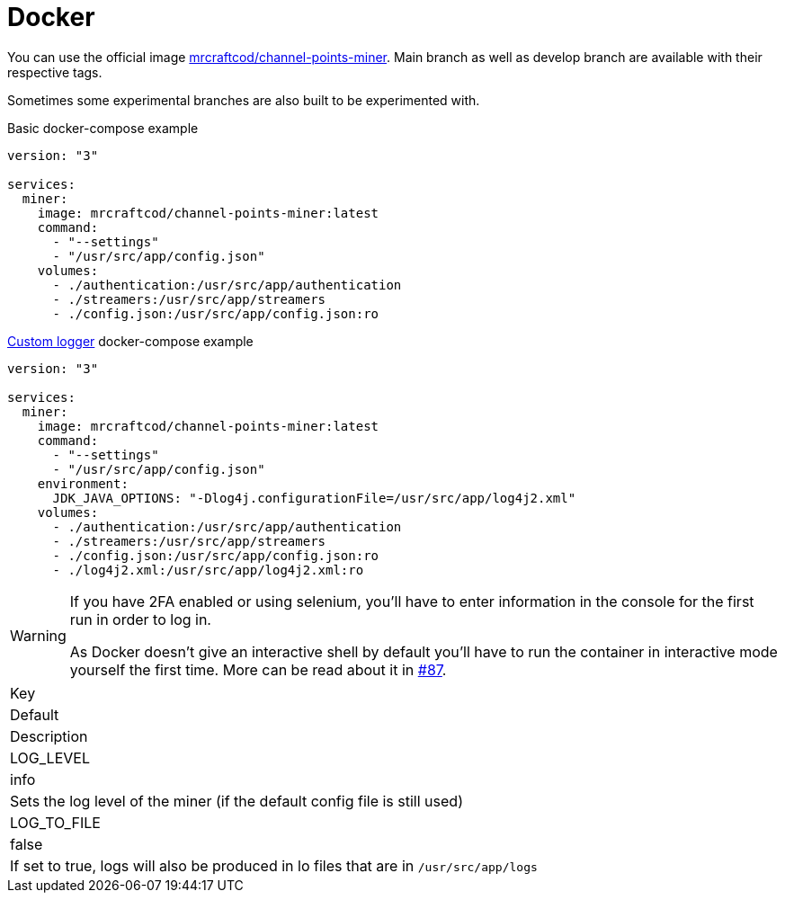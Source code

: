 = Docker

You can use the official image link:https://hub.docker.com/r/mrcraftcod/channel-points-miner[mrcraftcod/channel-points-miner,window="_blank"].
Main branch as well as develop branch are available with their respective tags.

Sometimes some experimental branches are also built to be experimented with.

.Basic docker-compose example
[source,yml]
----
version: "3"

services:
  miner:
    image: mrcraftcod/channel-points-miner:latest
    command:
      - "--settings"
      - "/usr/src/app/config.json"
    volumes:
      - ./authentication:/usr/src/app/authentication
      - ./streamers:/usr/src/app/streamers
      - ./config.json:/usr/src/app/config.json:ro
----

.xref:configuration/logger.adoc[Custom logger] docker-compose example
[source,yml]
----
version: "3"

services:
  miner:
    image: mrcraftcod/channel-points-miner:latest
    command:
      - "--settings"
      - "/usr/src/app/config.json"
    environment:
      JDK_JAVA_OPTIONS: "-Dlog4j.configurationFile=/usr/src/app/log4j2.xml"
    volumes:
      - ./authentication:/usr/src/app/authentication
      - ./streamers:/usr/src/app/streamers
      - ./config.json:/usr/src/app/config.json:ro
      - ./log4j2.xml:/usr/src/app/log4j2.xml:ro
----

[WARNING]
====
If you have 2FA enabled or using selenium, you'll have to enter information in the console for the first run in order to log in.

As Docker doesn't give an interactive shell by default you'll have to run the container in interactive mode yourself the first time.
More can be read about it in link:https://github.com/RakambdaOrg/ChannelPointsMiner/issues/87#issuecomment-988276214[#87].
====

|===
|Key
|Default
|Description

|LOG_LEVEL
|info
|Sets the log level of the miner (if the default config file is still used)

|LOG_TO_FILE
|false
|If set to true, logs will also be produced in lo files that are in `/usr/src/app/logs`
|===